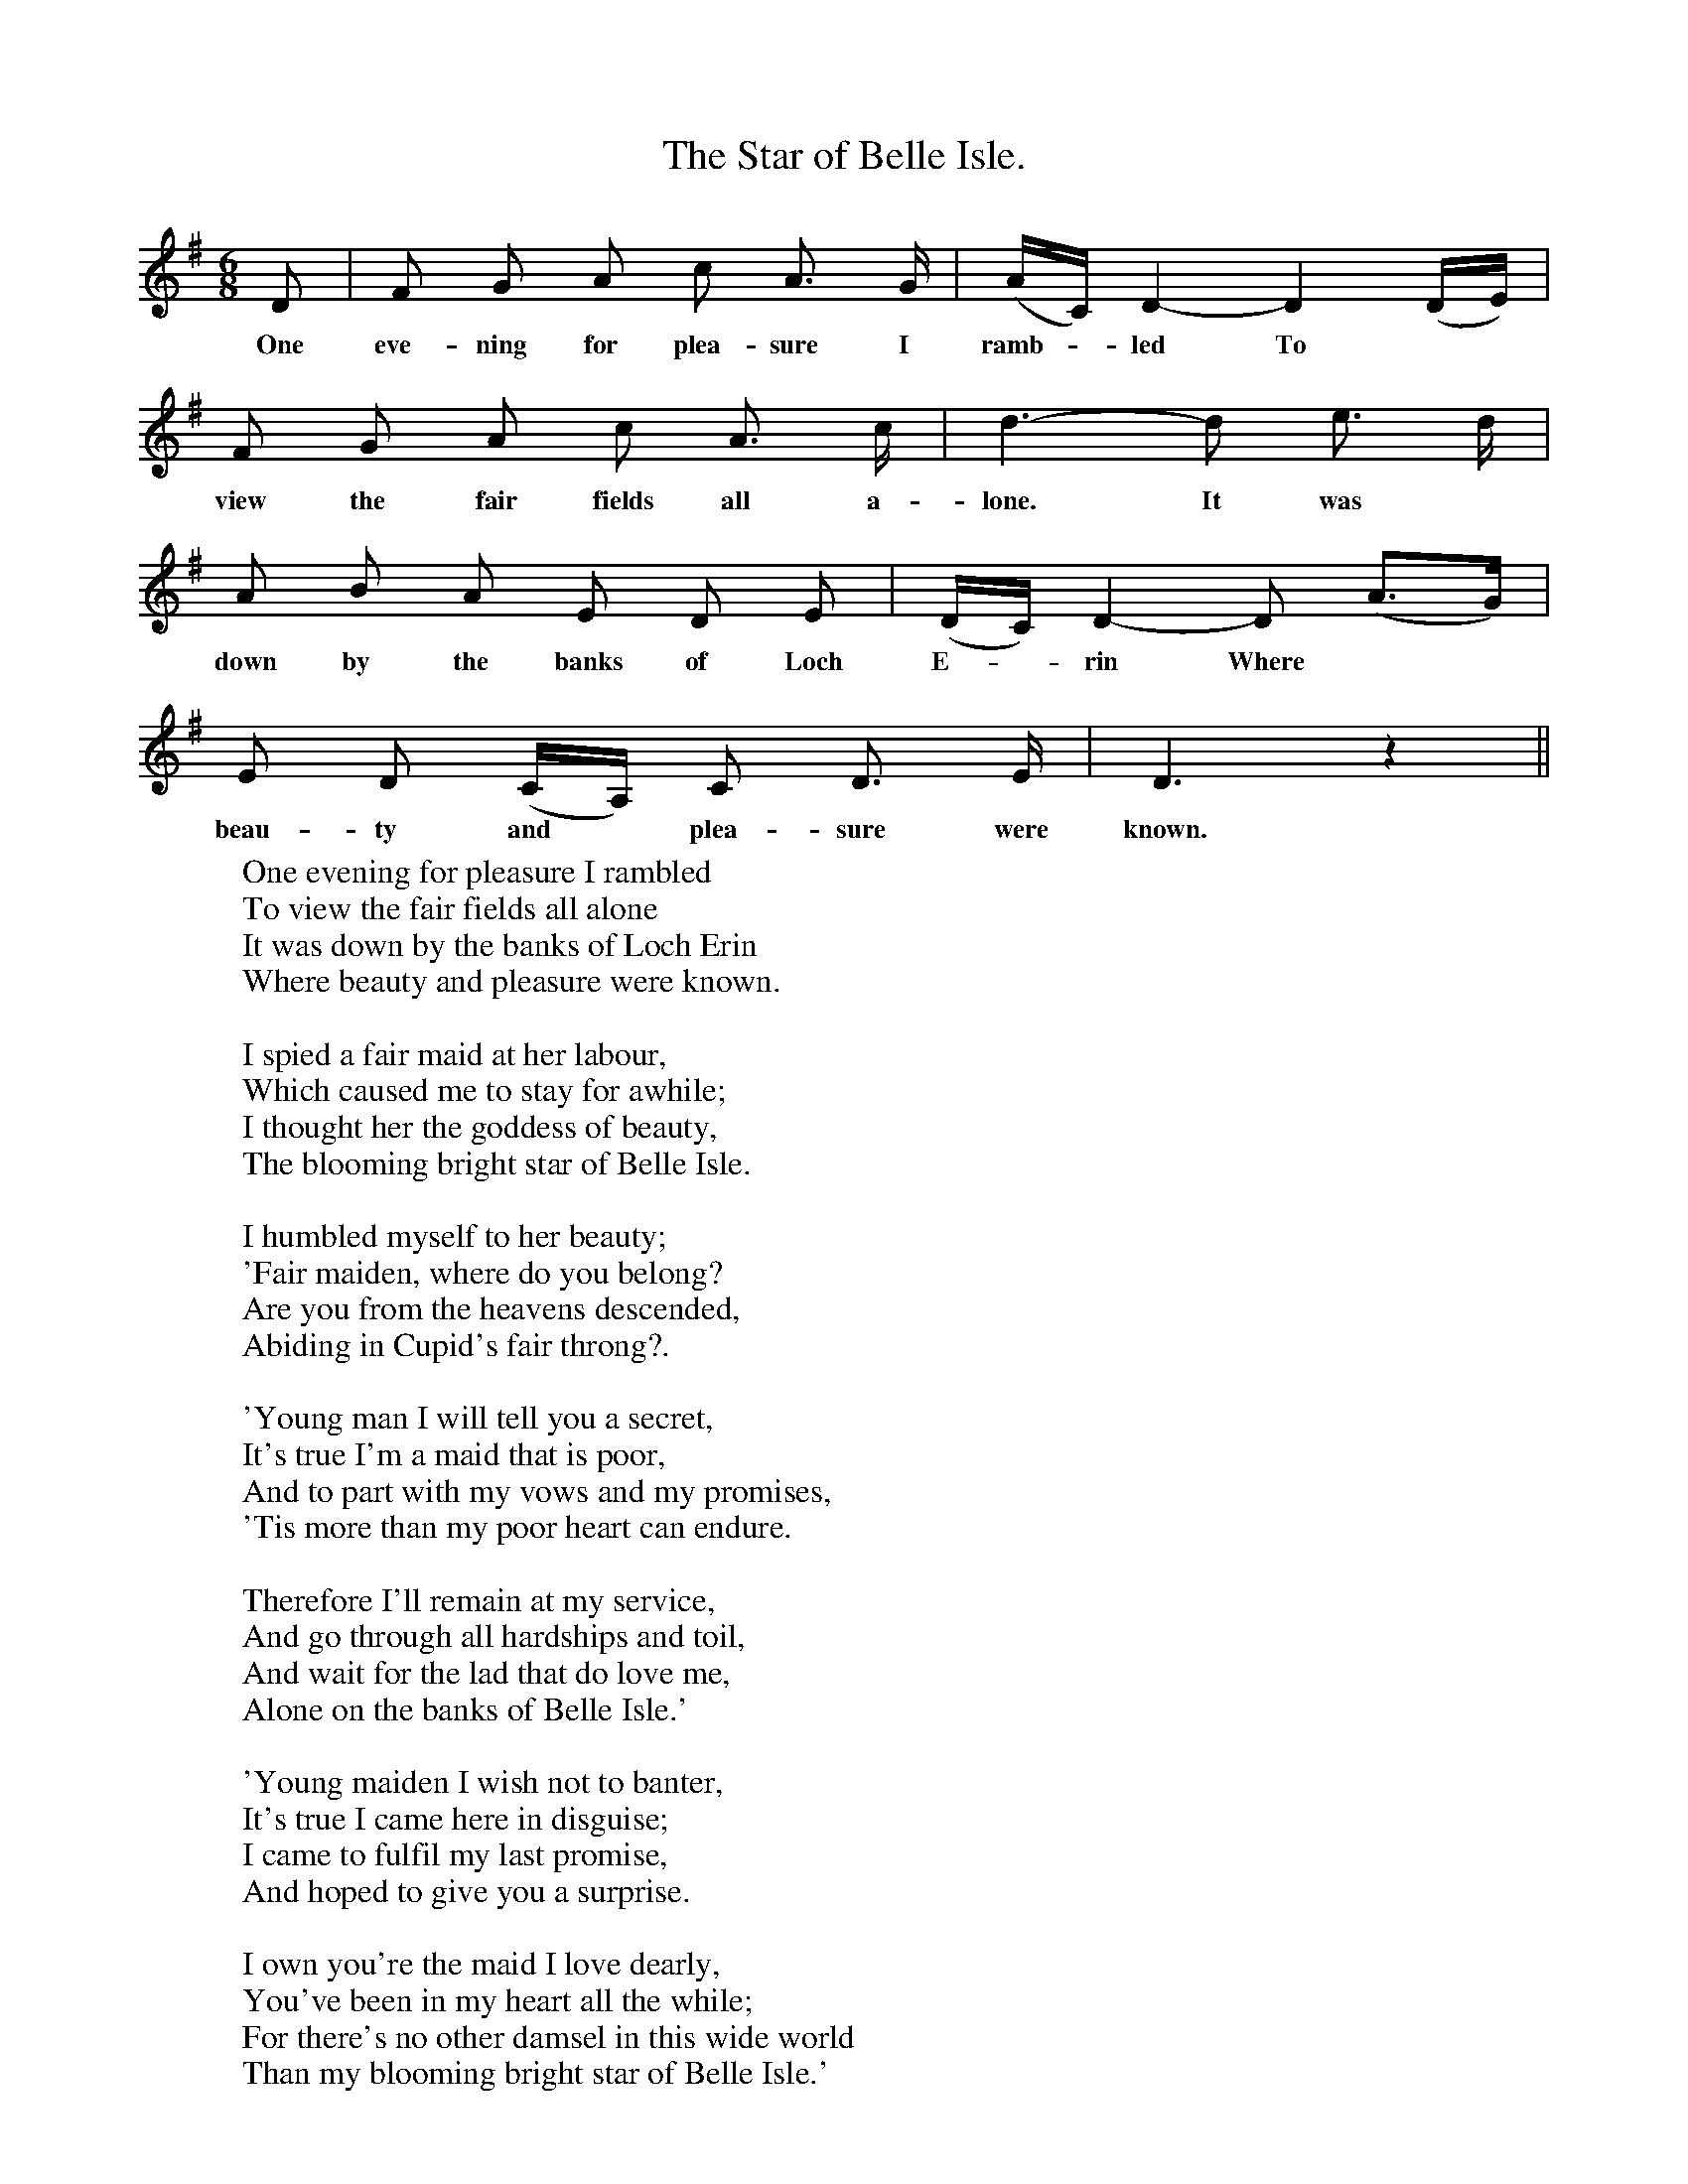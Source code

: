 X:1
T:The Star of Belle Isle.
F:http://www.folkinfo.org/songs
B:The Penguin Book of Canadian Folk Songs.
S:
M:6/8
L:1/8
K:G
D|F G A c A3/2 G1/2|(A1/2C1/2) D2- D2 (D1/2E1/2)|
w:One eve-ning for plea-sure I ramb-*led To
F G A c A3/2 c1/2|d3- d e3/2 d1/2|
w:view the fair fields all a-lone. It was
A B A E D E|(D1/2C1/2) D2- D (A3/2G1/2)|
w:down by the banks of Loch E-*rin Where
E D (C1/2A,1/2) C D3/2 E1/2|D3 z2||
w:beau-ty and *plea-sure were known.
W:One evening for pleasure I rambled
W:To view the fair fields all alone
W:It was down by the banks of Loch Erin
W:Where beauty and pleasure were known.
W:
W:I spied a fair maid at her labour,
W:Which caused me to stay for awhile;
W:I thought her the goddess of beauty,
W:The blooming bright star of Belle Isle.
W:
W:I humbled myself to her beauty;
W:'Fair maiden, where do you belong?
W:Are you from the heavens descended,
W:Abiding in Cupid's fair throng?.
W:
W:'Young man I will tell you a secret,
W:It's true I'm a maid that is poor,
W:And to part with my vows and my promises,
W:'Tis more than my poor heart can endure.
W:
W:Therefore I'll remain at my service,
W:And go through all hardships and toil,
W:And wait for the lad that do love me,
W:Alone on the banks of Belle Isle.'
W:
W:'Young maiden I wish not to banter,
W:It's true I came here in disguise;
W:I came to fulfil my last promise,
W:And hoped to give you a surprise.
W:
W:I own you're the maid I love dearly,
W:You've been in my heart all the while;
W:For there's no other damsel in this wide world
W:Than my blooming bright star of Belle Isle.'
W:
W:
